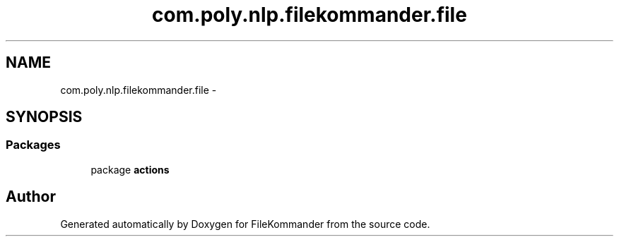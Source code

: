 .TH "com.poly.nlp.filekommander.file" 3 "Thu Dec 20 2012" "Version 0.001" "FileKommander" \" -*- nroff -*-
.ad l
.nh
.SH NAME
com.poly.nlp.filekommander.file \- 
.SH SYNOPSIS
.br
.PP
.SS "Packages"

.in +1c
.ti -1c
.RI "package \fBactions\fP"
.br
.in -1c
.SH "Author"
.PP 
Generated automatically by Doxygen for FileKommander from the source code\&.

